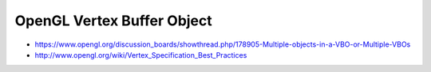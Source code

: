 OpenGL Vertex Buffer Object
============================


* https://www.opengl.org/discussion_boards/showthread.php/178905-Multiple-objects-in-a-VBO-or-Multiple-VBOs

* http://www.opengl.org/wiki/Vertex_Specification_Best_Practices



